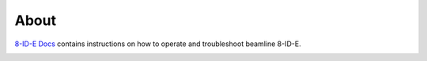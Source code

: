 =====
About
=====

`8-ID-E Docs <https://github.com/decarlof/docs8ide>`_ contains instructions on how to operate and troubleshoot beamline 8-ID-E.

.. image:: img/project-logo.png
   :width: 720px
   :align: center
   :alt: project

.. contents:: Contents:
   :local:

